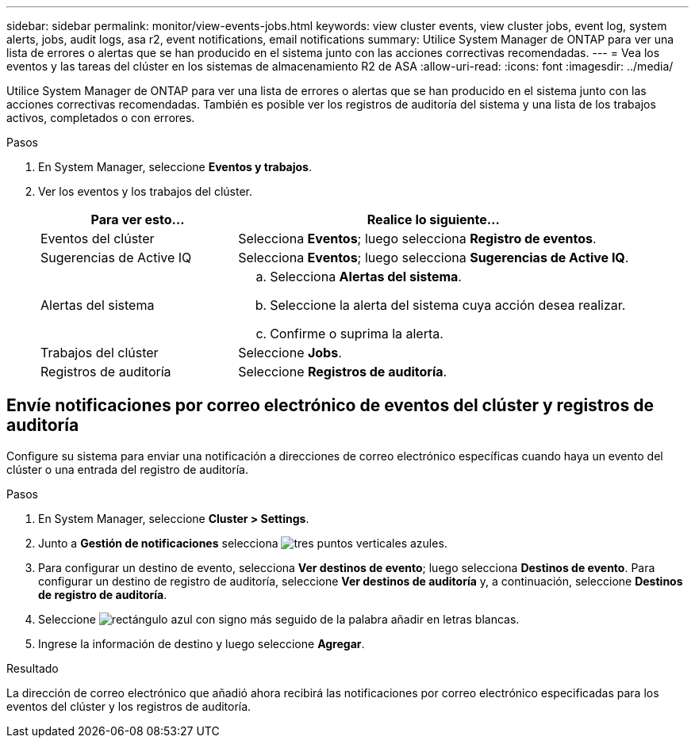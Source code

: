 ---
sidebar: sidebar 
permalink: monitor/view-events-jobs.html 
keywords: view cluster events, view cluster jobs, event log, system alerts, jobs, audit logs, asa r2, event notifications, email notifications 
summary: Utilice System Manager de ONTAP para ver una lista de errores o alertas que se han producido en el sistema junto con las acciones correctivas recomendadas. 
---
= Vea los eventos y las tareas del clúster en los sistemas de almacenamiento R2 de ASA
:allow-uri-read: 
:icons: font
:imagesdir: ../media/


[role="lead"]
Utilice System Manager de ONTAP para ver una lista de errores o alertas que se han producido en el sistema junto con las acciones correctivas recomendadas. También es posible ver los registros de auditoría del sistema y una lista de los trabajos activos, completados o con errores.

.Pasos
. En System Manager, seleccione *Eventos y trabajos*.
. Ver los eventos y los trabajos del clúster.
+
[cols="2,4a"]
|===
| Para ver esto... | Realice lo siguiente... 


| Eventos del clúster  a| 
Selecciona *Eventos*; luego selecciona *Registro de eventos*.



| Sugerencias de Active IQ  a| 
Selecciona *Eventos*; luego selecciona *Sugerencias de Active IQ*.



| Alertas del sistema  a| 
.. Selecciona *Alertas del sistema*.
.. Seleccione la alerta del sistema cuya acción desea realizar.
.. Confirme o suprima la alerta.




| Trabajos del clúster  a| 
Seleccione *Jobs*.



| Registros de auditoría  a| 
Seleccione *Registros de auditoría*.

|===




== Envíe notificaciones por correo electrónico de eventos del clúster y registros de auditoría

Configure su sistema para enviar una notificación a direcciones de correo electrónico específicas cuando haya un evento del clúster o una entrada del registro de auditoría.

.Pasos
. En System Manager, seleccione *Cluster > Settings*.
. Junto a *Gestión de notificaciones* selecciona image:icon_kabob.gif["tres puntos verticales azules"].
. Para configurar un destino de evento, selecciona *Ver destinos de evento*; luego selecciona *Destinos de evento*. Para configurar un destino de registro de auditoría, seleccione *Ver destinos de auditoría* y, a continuación, seleccione *Destinos de registro de auditoría*.
. Seleccione image:icon_add_blue_bg.png["rectángulo azul con signo más seguido de la palabra añadir en letras blancas"].
. Ingrese la información de destino y luego seleccione *Agregar*.


.Resultado
La dirección de correo electrónico que añadió ahora recibirá las notificaciones por correo electrónico especificadas para los eventos del clúster y los registros de auditoría.
